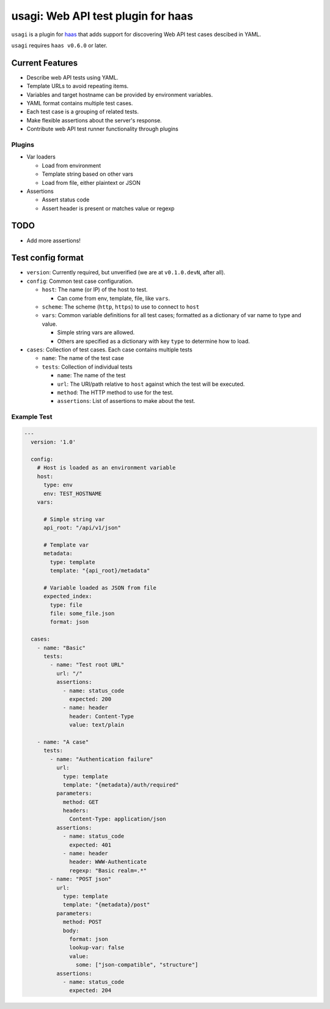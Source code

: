=====================================
 usagi: Web API test plugin for haas
=====================================

.. image:: https://api.travis-ci.org/sjagoe/usagi.png?branch=master
   :target: https://travis-ci.org/sjagoe/usagi
   :alt: Build status

.. image:: https://coveralls.io/repos/sjagoe/usagi/badge.png?branch=master
   :target: https://coveralls.io/r/sjagoe/usagi?branch=master
   :alt: Coverage status


``usagi`` is a plugin for haas_ that adds support for discovering Web
API test cases descibed in YAML.

``usagi`` requires ``haas v0.6.0`` or later.


.. _haas: https://github.com/sjagoe/haas


Current Features
================

* Describe web API tests using YAML.

* Template URLs to avoid repeating items.

* Variables and target hostname can be provided by environment variables.

* YAML format contains multiple test cases.

* Each test case is a grouping of related tests.

* Make flexible assertions about the server's response.

* Contribute web API test runner functionality through plugins


Plugins
-------

* Var loaders

  * Load from environment

  * Template string based on other vars

  * Load from file, either plaintext or JSON

* Assertions

  * Assert status code

  * Assert header is present or matches value or regexp


TODO
====

* Add more assertions!


Test config format
==================

* ``version``: Currently required, but unverified (we are at
  ``v0.1.0.devN``, after all).

* ``config``: Common test case configuration.

  * ``host``: The name (or IP) of the host to test.

    * Can come from env, template, file, like ``vars``.

  * ``scheme``: The scheme (``http``, ``https``) to use to connect to ``host``

  * ``vars``: Common variable definitions for all test cases; formatted
    as a dictionary of var name to type and value.

    * Simple string vars are allowed.

    * Others are specified as a dictionary with key ``type`` to
      determine how to load.

* ``cases``: Collection of test cases. Each case contains multiple tests

  * ``name``: The name of the test case

  * ``tests``: Collection of individual tests

    * ``name``: The name of the test

    * ``url``: The URI/path relative to ``host`` against which the test
      will be executed.

    * ``method``: The HTTP method to use for the test.

    * ``assertions``: List of assertions to make about the test.


Example Test
------------

.. code-block:: yaml

    ---
      version: '1.0'

      config:
        # Host is loaded as an environment variable
        host:
          type: env
          env: TEST_HOSTNAME
        vars:

          # Simple string var
          api_root: "/api/v1/json"

          # Template var
          metadata:
            type: template
            template: "{api_root}/metadata"

          # Variable loaded as JSON from file
          expected_index:
            type: file
            file: some_file.json
            format: json

      cases:
        - name: "Basic"
          tests:
            - name: "Test root URL"
              url: "/"
              assertions:
                - name: status_code
                  expected: 200
                - name: header
                  header: Content-Type
                  value: text/plain

        - name: "A case"
          tests:
            - name: "Authentication failure"
              url:
                type: template
                template: "{metadata}/auth/required"
              parameters:
                method: GET
                headers:
                  Content-Type: application/json
              assertions:
                - name: status_code
                  expected: 401
                - name: header
                  header: WWW-Authenticate
                  regexp: "Basic realm=.*"
            - name: "POST json"
              url:
                type: template
                template: "{metadata}/post"
              parameters:
                method: POST
                body:
                  format: json
                  lookup-var: false
                  value:
                    some: ["json-compatible", "structure"]
              assertions:
                - name: status_code
                  expected: 204


